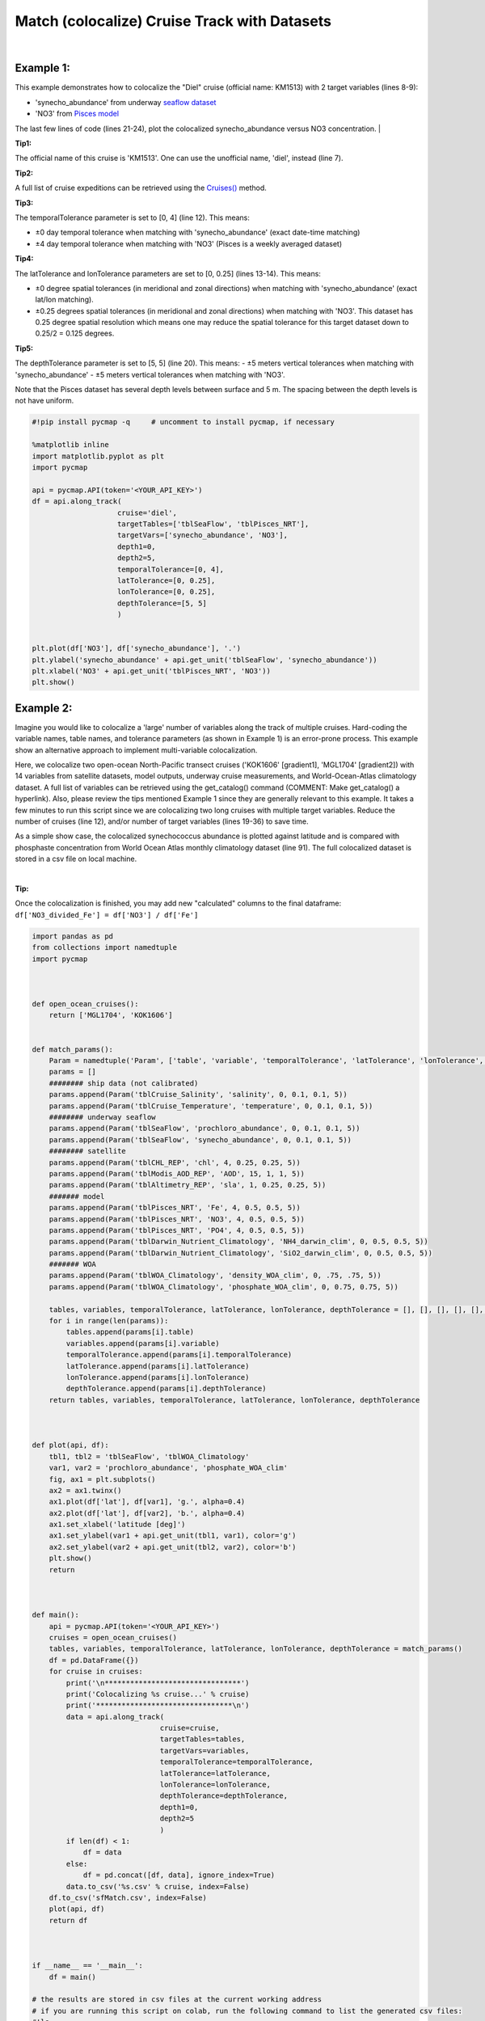 
.. _seaflow dataset: https://cmap.readthedocs.io/en/latest/catalog/datasets/SeaFlow.html#seaflow
.. _Pisces model: https://cmap.readthedocs.io/en/latest/catalog/datasets/Pisces.html#pisces
.. _dataset page: https://cmap.readthedocs.io/en/latest/catalog/datasets/Pisces.html#pisces
.. _`Cruises()`: https://cmap.readthedocs.io/en/latest/user_guide/API_ref/pycmap_api/data_retrieval/pycmap_list_cruises.html

.. _matchCruise:

Match (colocalize) Cruise Track with Datasets
=============================================


.. image:: https://colab.research.google.com/assets/colab-badge.svg
   :target: https://colab.research.google.com/github/simonscmap/pycmap/blob/master/docs/MatchCruise.ipynb


.. image:: https://mybinder.org/badge_logo.svg
   :target: https://mybinder.org/v2/gh/simonscmap/pycmap/master?filepath=docs%2FMatchCruise.ipynb


.. method:: along_track(cruise, targetTables, targetVars, depth1, depth2, temporalTolerance, latTolerance, lonTolerance, depthTolerance)


    This method colocalizes a cruise trajectory with the specified target variables. The matching results rely on the tolerance parameters because these parameters set the matching boundaries between the cruise trajectory and target datasets. Please note that the number of matching entries for each target variable might vary depending on the temporal and spatial resolutions of the target variable. In principle, if the cruise trajectory is fully covered by the target variable's spatio-temporal range, there should always be matching results if the tolerance parameters are larger than half of their corresponding spatial/temporal resolutions. Please explore the :ref:`Catalog` to find appropriate target variables to colocalize with the desired cruise.

    This method returns a dataframe containing the cruise trajectory joined with the target variable(s).



    :Parameters:

        **cruise: string**
            The official cruise name. If applicable, you may also use cruise "nickname" ('Diel', 'Gradients_1' ...). A full list of cruise names can be retrieved using `Cruises()`_ method.
        **targetTables: list of string**
            Table names of the target datasets to be matched with the source data. Notice source dataset can be matched with multiple target datasets. A full list of table names can be found in the :ref:`Catalog`.
        **targetVars: list of string**
            Variable short names to be matched with the source variable. A full list of variable short names can be found in the :ref:`Catalog`.
        **depth1: float**
            Start depth [m]. This parameter sets the lower bound of the depth cut on the target datasets. 'depth1' and 'depth2' allow matching a cruise trajectory (which is at the surface, hopefully!) with target variables at lower depth. Note depth is a positive number (depth is 0 at the surface and increases towards the ocean floor).
        **depth2: float**
            End depth [m]. This parameter sets the upper bound of the depth cut on the target datasets. Note depth is a positive number (depth is 0 at the surface and increases towards the ocean floor).

        **temporalTolerance: list of int**
            Temporal tolerance values between the cruise trajectory and target datasets. The size and order of values in this list should match those of targetTables. If only a single integer value is given, that would be applied to all target datasets. This parameter is in days except when the target variable represents monthly climatology data in which case it is in months. Notice fractional values are not supported in the current version.
        **latTolerance: list of float or int**
            Spatial tolerance values in meridional direction [deg] between the cruise trajectory and target datasets. The size and order of values in this list should match those of targetTables. If only a single float value is given, that would be applied to all target datasets. A "safe" value for this parameter can be slightly larger than the half of the target variable's spatial resolution.
        **lonTolerance: list of float or int**
            Spatial tolerance values in zonal direction [deg] between the cruise trajectory and target datasets. The size and order of values in this list should match those of targetTables. If only a single float value is given, that would be applied to all target datasets. A "safe" value for this parameter can be slightly larger than the half of the target variable's spatial resolution.
        **depthTolerance: list of float or int**
            Spatial tolerance values in vertical direction [m] between the cruise trajectory and target datasets. The size and order of values in this list should match those of targetTables. If only a single float value is given, that would be applied to all target datasets.

    :returns\:: Pandas dataframe.


|


Example 1:
----------

This example demonstrates how to colocalize the "Diel" cruise (official name: KM1513) with 2 target variables (lines 8-9):

-  'synecho_abundance' from underway `seaflow dataset`_
-  'NO3' from `Pisces model`_

The last few lines of code (lines 21-24), plot the colocalized synecho_abundance versus NO3 concentration.
|

**Tip1:**

The official name of this cruise is 'KM1513'. One can use the unofficial name, 'diel', instead (line 7).

**Tip2:**

A full list of cruise expeditions can be retrieved using the `Cruises()`_ method.

**Tip3:**

The temporalTolerance parameter is set to [0, 4] (line 12). This means:

-  ±0 day temporal tolerance when matching with 'synecho_abundance' (exact date-time matching)
-  ±4 day temporal tolerance when matching with 'NO3' (Pisces is a weekly averaged dataset)

**Tip4:**

The latTolerance and lonTolerance parameters are set to [0, 0.25] (lines 13-14). This means:

-  ±0 degree spatial tolerances (in meridional and zonal directions) when matching with 'synecho_abundance' (exact lat/lon matching).
-  ±0.25 degrees spatial tolerances (in meridional and zonal directions) when matching with 'NO3'. This dataset has 0.25 degree spatial resolution which means one may reduce the spatial tolerance for this target dataset down to 0.25/2 = 0.125 degrees.

**Tip5:**

The depthTolerance parameter is set to [5, 5] (line 20). This means:
-  ±5 meters vertical tolerances when matching with 'synecho_abundance'
-  ±5 meters vertical tolerances when matching with 'NO3'.

Note that the Pisces dataset has several depth levels between surface and 5 m. The spacing
between the depth levels is not have uniform.



.. code-block:: python

  #!pip install pycmap -q     # uncomment to install pycmap, if necessary

  %matplotlib inline
  import matplotlib.pyplot as plt
  import pycmap

  api = pycmap.API(token='<YOUR_API_KEY>')
  df = api.along_track(
                      cruise='diel',
                      targetTables=['tblSeaFlow', 'tblPisces_NRT'],
                      targetVars=['synecho_abundance', 'NO3'],
                      depth1=0,
                      depth2=5,
                      temporalTolerance=[0, 4],
                      latTolerance=[0, 0.25],
                      lonTolerance=[0, 0.25],
                      depthTolerance=[5, 5]
                      )


  plt.plot(df['NO3'], df['synecho_abundance'], '.')
  plt.ylabel('synecho_abundance' + api.get_unit('tblSeaFlow', 'synecho_abundance'))
  plt.xlabel('NO3' + api.get_unit('tblPisces_NRT', 'NO3'))
  plt.show()


Example 2:
----------

Imagine you would like to colocalize a 'large' number of variables along the track of multiple cruises. Hard-coding the variable names, table names, and tolerance parameters (as shown in Example 1) is an error-prone process. This example show an alternative approach to implement multi-variable colocalization.

Here, we colocalize two open-ocean North-Pacific transect cruises ('KOK1606' [gradient1], 'MGL1704' [gradient2]) with 14 variables from satellite datasets, model outputs, underway cruise measurements, and World-Ocean-Atlas climatology dataset. A full list of variables can be retrieved using the get_catalog() command (COMMENT: Make get_catalog() a hyperlink). Also, please review the tips mentioned Example 1 since they are generally relevant to this example. It takes a few minutes to run this script since we are colocalizing two long cruises with multiple target variables. Reduce the number of cruises (line 12), and/or number of target variables (lines 19-36) to save time.

As a simple show case, the colocalized synechococcus abundance is plotted against latitude and is compared with phosphaste concentration from World Ocean Atlas monthly climatology dataset (line 91). The full colocalized dataset is stored in a csv file on local machine.

|

**Tip:**

Once the colocalization is finished, you may add new "calculated"
columns to the final dataframe:
``df['NO3_divided_Fe'] = df['NO3'] / df['Fe']``


.. code-block:: python

  import pandas as pd
  from collections import namedtuple
  import pycmap



  def open_ocean_cruises():
      return ['MGL1704', 'KOK1606']


  def match_params():
      Param = namedtuple('Param', ['table', 'variable', 'temporalTolerance', 'latTolerance', 'lonTolerance', 'depthTolerance'])
      params = []
      ######## ship data (not calibrated)
      params.append(Param('tblCruise_Salinity', 'salinity', 0, 0.1, 0.1, 5))
      params.append(Param('tblCruise_Temperature', 'temperature', 0, 0.1, 0.1, 5))
      ######## underway seaflow
      params.append(Param('tblSeaFlow', 'prochloro_abundance', 0, 0.1, 0.1, 5))
      params.append(Param('tblSeaFlow', 'synecho_abundance', 0, 0.1, 0.1, 5))
      ######## satellite
      params.append(Param('tblCHL_REP', 'chl', 4, 0.25, 0.25, 5))
      params.append(Param('tblModis_AOD_REP', 'AOD', 15, 1, 1, 5))
      params.append(Param('tblAltimetry_REP', 'sla', 1, 0.25, 0.25, 5))
      ####### model
      params.append(Param('tblPisces_NRT', 'Fe', 4, 0.5, 0.5, 5))
      params.append(Param('tblPisces_NRT', 'NO3', 4, 0.5, 0.5, 5))
      params.append(Param('tblPisces_NRT', 'PO4', 4, 0.5, 0.5, 5))
      params.append(Param('tblDarwin_Nutrient_Climatology', 'NH4_darwin_clim', 0, 0.5, 0.5, 5))
      params.append(Param('tblDarwin_Nutrient_Climatology', 'SiO2_darwin_clim', 0, 0.5, 0.5, 5))
      ####### WOA
      params.append(Param('tblWOA_Climatology', 'density_WOA_clim', 0, .75, .75, 5))
      params.append(Param('tblWOA_Climatology', 'phosphate_WOA_clim', 0, 0.75, 0.75, 5))

      tables, variables, temporalTolerance, latTolerance, lonTolerance, depthTolerance = [], [], [], [], [], []
      for i in range(len(params)):
          tables.append(params[i].table)
          variables.append(params[i].variable)
          temporalTolerance.append(params[i].temporalTolerance)
          latTolerance.append(params[i].latTolerance)
          lonTolerance.append(params[i].lonTolerance)
          depthTolerance.append(params[i].depthTolerance)
      return tables, variables, temporalTolerance, latTolerance, lonTolerance, depthTolerance



  def plot(api, df):
      tbl1, tbl2 = 'tblSeaFlow', 'tblWOA_Climatology'
      var1, var2 = 'prochloro_abundance', 'phosphate_WOA_clim'
      fig, ax1 = plt.subplots()
      ax2 = ax1.twinx()
      ax1.plot(df['lat'], df[var1], 'g.', alpha=0.4)
      ax2.plot(df['lat'], df[var2], 'b.', alpha=0.4)
      ax1.set_xlabel('latitude [deg]')
      ax1.set_ylabel(var1 + api.get_unit(tbl1, var1), color='g')
      ax2.set_ylabel(var2 + api.get_unit(tbl2, var2), color='b')
      plt.show()
      return



  def main():
      api = pycmap.API(token='<YOUR_API_KEY>')
      cruises = open_ocean_cruises()
      tables, variables, temporalTolerance, latTolerance, lonTolerance, depthTolerance = match_params()
      df = pd.DataFrame({})
      for cruise in cruises:
          print('\n********************************')
          print('Colocalizing %s cruise...' % cruise)
          print('********************************\n')
          data = api.along_track(
                                cruise=cruise,
                                targetTables=tables,
                                targetVars=variables,
                                temporalTolerance=temporalTolerance,
                                latTolerance=latTolerance,
                                lonTolerance=lonTolerance,
                                depthTolerance=depthTolerance,
                                depth1=0,
                                depth2=5
                                )
          if len(df) < 1:
              df = data
          else:
              df = pd.concat([df, data], ignore_index=True)
          data.to_csv('%s.csv' % cruise, index=False)
      df.to_csv('sfMatch.csv', index=False)
      plot(api, df)
      return df



  if __name__ == '__main__':
      df = main()

  # the results are stored in csv files at the current working address
  # if you are running this script on colab, run the following command to list the generated csv files:
  #!ls


.. figure:: /_static/overview_icons/sql.png
  :scale: 10 %

**SQL Statement**

Here is how to achieve the same results using a direct SQL statement. Please refer to :ref:`query` for more information.

.. code-block:: sql

  EXEC uspMatch
    'sourceTable',
    'sourceVariable',
    'targetTables',
    'targetVariables',
    'dt1',
    'dt2',
    'lat1',
    'lat2',
    'lon1',
    'lon2',
    'depth1',
    'depth2',
    'timeTolerance',
    'latTolerance',
    'lonTolerance',
    'depthTolerance'

**Example:**

.. code-block:: sql



  EXEC uspMatch
    'tblKM1314_Cobalmins',
    'Me_PseudoCobalamin_Particulate_pM',
    'tblDarwin_Phytoplankton',
    'picoprokaryote',
    '2013-08-09 00:00:00',
    '2013-09-07 00:00:00',
    '22.25',
    '50.25',
    '-159.25',
    '-127.75',
    '-5',
    '305',
    '2',
    '0.25',
    '0.25',
    '5'
